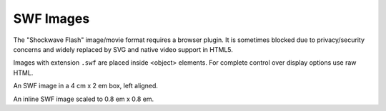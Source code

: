 SWF Images
----------

The "Shockwave Flash" image/movie format requires a browser plugin.
It is sometimes blocked due to privacy/security concerns and widely
replaced by SVG and native video support in HTML5.

Images with extension ``.swf`` are placed inside <object> elements.
For complete control over display options use raw HTML.

.. image:: ../../../docs/user/rst/images/biohazard.swf
   :alt: [biohazard.swf]
   :width: 4 cm
   :height: 2 em
   :align: left

An SWF image in a  4 cm x 2 em box, left aligned.

.. |inline-swf| image:: ../../../docs/user/rst/images/biohazard.swf
   :alt: [biohazard.swf]
   :width:  0.8 em
   :height: 0.8 em

An inline SWF image |inline-swf| scaled to 0.8 em x 0.8 em.
